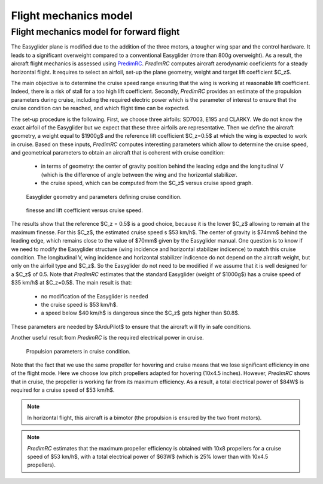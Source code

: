 Flight mechanics model
======================

Flight mechanics model for forward flight
^^^^^^^^^^^^^^^^^^^^^^^^^^^^^^^^^^^^^^^^^

The Easyglider plane is modified due to the addition of the three motors, a tougher wing spar and the control hardware. It leads to a significant overweight compared to a conventional Easyglider (more than 800g overweight).
As a result, the aircraft flight mechanics is assessed using `PredimRC <http://rcaerolab.eklablog.com/predimrc-p1144024>`_.
*PredimRC* computes aircraft aerodynamic coeficients for a steady horizontal flight. It requires to select an airfoil, set-up the plane geometry, weight and target lift coefficient $C_z$.

The main objective is to determine the cruise speed range ensuring that the wing is working at reasonable lift coefficient. Indeed, there is a risk of stall for a too high lift coefficient. Secondly, *PredimRC* provides an estimate of the propulsion parameters during cruise, including the required electric power which is the parameter of interest to ensure that the cruise condition can be reached, and which flight time can be expected.

The set-up procedure is the following.
First, we choose three airfoils: SD7003, E195 and CLARKY. We do not know the exact airfoil of the Easyglider but we expect that these three airfoils are representative. Then we define the aircraft geometry, a weight equal to $1900g$ and the reference lift coefficient $C_z=0.5$ at which the wing is expected to work in cruise.
Based on these inputs, *PredimRC* computes interesting parameters which allow to determine the cruise speed, and geometrical parameters to obtain an aircraft that is coherent with cruise condition:

  - in terms of geometry: the center of gravity position behind the leading edge and the longitudinal V (which is the difference of angle between the wing and the horizontal stabilizer.

  - the cruise speed, which can be computed from the $C_z$ versus cruise speed graph.


.. figure:: ../figs/predimrc/predim_geometry.PNG
  :width: 65%

  Easyglider geometry and parameters defining cruise condition.

.. figure:: ../figs/predimrc/predim_cz_finesse.PNG
  :width: 70%

  finesse and lift coefficient versus cruise speed.

The results show that the reference $C_z = 0.5$ is a good choice, because it is the lower $C_z$ allowing to remain at the maximum finesse.
For this $C_z$, the estimated cruise speed s $53 km/h$.
The center of gravity is $74mm$ behind the leading edge, which remains close to the value of $70mm$ given by the Easyglider manual.
One question is to know if we need to modify the Easyglider structure (wing incidence and horizontal stabilizer indicence) to match this cruise condition.
The longitudinal V, wing incidence and horizontal stabilizer indicence do not depend on the aircraft weight, but only on the airfoil type and $C_z$. So the Easyglider do not need to be modified if we assume that it is well designed for a $C_z$ of 0.5. Note that *PredimRC* estimates that the standard Easyglider (weight of $1000g$) has a cruise speed of $35 km/h$ at $C_z=0.5$.
The main result is that:

  - no modification of the Easyglider is needed

  - the cruise speed is $53 km/h$. 

  - a speed below $40 km/h$ is dangerous since the $C_z$ gets higher than $0.8$.

These parameters are needed by $ArduPilot$ to ensure that the aircraft will fly in safe conditions.

Another useful result from *PredimRC* is the required electrical power in cruise.

.. figure:: ../figs/predimrc/predim_propulsion.PNG
  :width: 90%

  Propulsion parameters in cruise condition.

Note that the fact that we use the same propeller for hovering and cruise means that we lose significant efficiency in one of the flight mode.
Here we choose low pitch propellers adapted for hovering (10x4.5 inches).
However, *PredimRC* shows that in cruise, the propeller is working far from its maximum efficiency.
As a result, a total electrical power of $84W$ is required for a cruise speed of $53 km/h$.

.. note::

  In horizontal flight, this aircraft is a bimotor (the propulsion is ensured by the two front motors).

.. note::

  *PredimRC* estimates that the maximum propeller efficiency is obtained with 10x8 propellers for a cruise speed of $53 km/h$, with a total electrical power of $63W$ (which is 25% lower than with 10x4.5 propellers).
